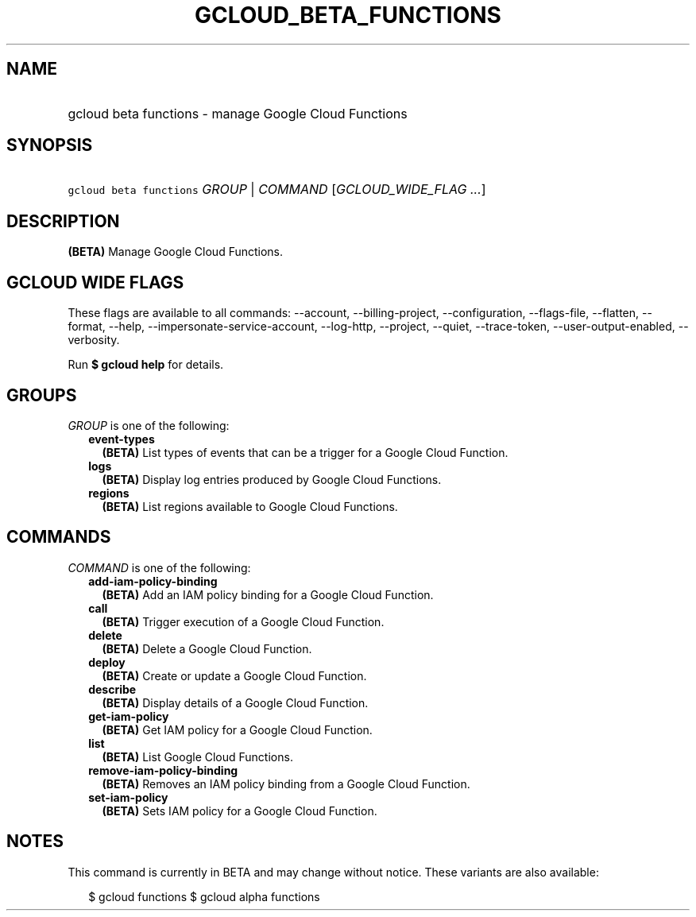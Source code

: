 
.TH "GCLOUD_BETA_FUNCTIONS" 1



.SH "NAME"
.HP
gcloud beta functions \- manage Google Cloud Functions



.SH "SYNOPSIS"
.HP
\f5gcloud beta functions\fR \fIGROUP\fR | \fICOMMAND\fR [\fIGCLOUD_WIDE_FLAG\ ...\fR]



.SH "DESCRIPTION"

\fB(BETA)\fR Manage Google Cloud Functions.



.SH "GCLOUD WIDE FLAGS"

These flags are available to all commands: \-\-account, \-\-billing\-project,
\-\-configuration, \-\-flags\-file, \-\-flatten, \-\-format, \-\-help,
\-\-impersonate\-service\-account, \-\-log\-http, \-\-project, \-\-quiet,
\-\-trace\-token, \-\-user\-output\-enabled, \-\-verbosity.

Run \fB$ gcloud help\fR for details.



.SH "GROUPS"

\f5\fIGROUP\fR\fR is one of the following:

.RS 2m
.TP 2m
\fBevent\-types\fR
\fB(BETA)\fR List types of events that can be a trigger for a Google Cloud
Function.

.TP 2m
\fBlogs\fR
\fB(BETA)\fR Display log entries produced by Google Cloud Functions.

.TP 2m
\fBregions\fR
\fB(BETA)\fR List regions available to Google Cloud Functions.


.RE
.sp

.SH "COMMANDS"

\f5\fICOMMAND\fR\fR is one of the following:

.RS 2m
.TP 2m
\fBadd\-iam\-policy\-binding\fR
\fB(BETA)\fR Add an IAM policy binding for a Google Cloud Function.

.TP 2m
\fBcall\fR
\fB(BETA)\fR Trigger execution of a Google Cloud Function.

.TP 2m
\fBdelete\fR
\fB(BETA)\fR Delete a Google Cloud Function.

.TP 2m
\fBdeploy\fR
\fB(BETA)\fR Create or update a Google Cloud Function.

.TP 2m
\fBdescribe\fR
\fB(BETA)\fR Display details of a Google Cloud Function.

.TP 2m
\fBget\-iam\-policy\fR
\fB(BETA)\fR Get IAM policy for a Google Cloud Function.

.TP 2m
\fBlist\fR
\fB(BETA)\fR List Google Cloud Functions.

.TP 2m
\fBremove\-iam\-policy\-binding\fR
\fB(BETA)\fR Removes an IAM policy binding from a Google Cloud Function.

.TP 2m
\fBset\-iam\-policy\fR
\fB(BETA)\fR Sets IAM policy for a Google Cloud Function.


.RE
.sp

.SH "NOTES"

This command is currently in BETA and may change without notice. These variants
are also available:

.RS 2m
$ gcloud functions
$ gcloud alpha functions
.RE

